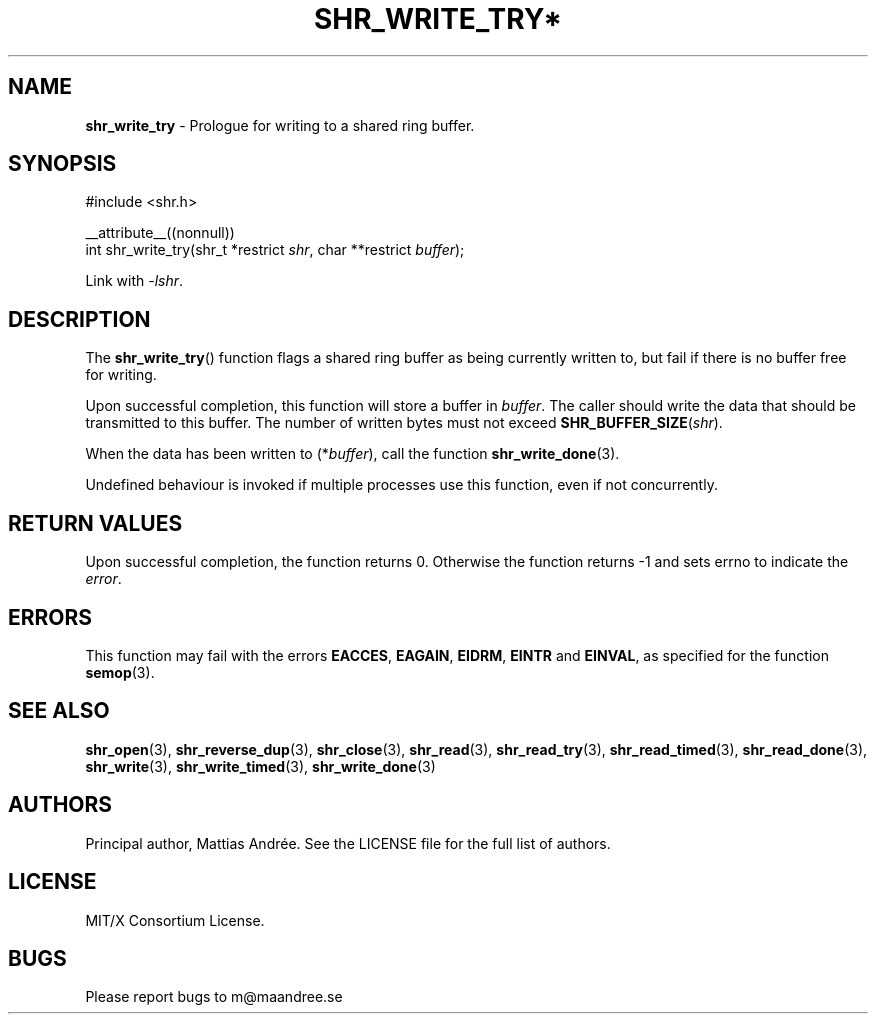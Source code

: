 .TH SHR_WRITE_TRY* 3 SHR-%VERSION%
.SH NAME
.B shr_write_try
\- Prologue for writing to a shared ring buffer.
.SH SYNOPSIS
.LP
.nf
#include <shr.h>
.P
__attribute__((nonnull))
int shr_write_try(shr_t *restrict \fIshr\fP, char **restrict \fIbuffer\fP);
.fi
.P
Link with \fI\-lshr\fP.
.SH DESCRIPTION
The
.BR shr_write_try ()
function flags a shared ring buffer as being currently written to,
but fail if there is no buffer free for writing.
.P
Upon successful completion, this function will store a buffer in
\fIbuffer\fP. The caller should write the data that should be
transmitted to this buffer. The number of written bytes must not
exceed \fBSHR_BUFFER_SIZE\fP(\fIshr\fP).
.P
When the data has been written to (*\fIbuffer\fP), call the
function
.BR shr_write_done (3).
.P
Undefined behaviour is invoked if multiple processes use this
function, even if not concurrently.
.SH RETURN VALUES
Upon successful completion, the function returns 0.
Otherwise the function returns \-1 and sets
errno to indicate the \fIerror\fP.
.SH ERRORS
This function may fail with the errors
.BR EACCES ,
.BR EAGAIN ,
.BR EIDRM ,
.BR EINTR
and
.BR EINVAL ,
as specified for the function
.BR semop (3).
.SH SEE ALSO
.BR shr_open (3),
.BR shr_reverse_dup (3),
.BR shr_close (3),
.BR shr_read (3),
.BR shr_read_try (3),
.BR shr_read_timed (3),
.BR shr_read_done (3),
.BR shr_write (3),
.BR shr_write_timed (3),
.BR shr_write_done (3)
.SH AUTHORS
Principal author, Mattias Andrée.  See the LICENSE file for the full
list of authors.
.SH LICENSE
MIT/X Consortium License.
.SH BUGS
Please report bugs to m@maandree.se
